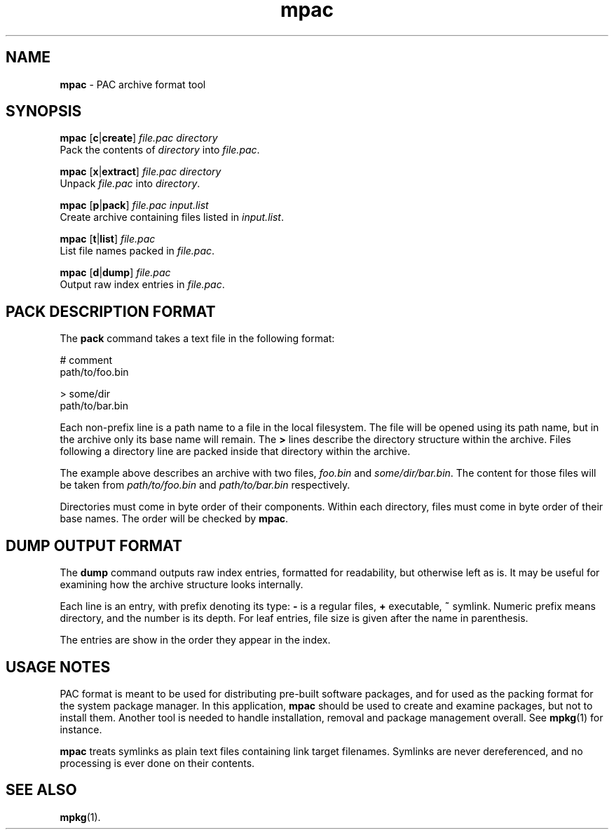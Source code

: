 .TH mpac 1
'''
.SH NAME
\fBmpac\fR \- PAC archive format tool
'''
.SH SYNOPSIS
\fBmpac\fR [\fBc\fR|\fBcreate\fR] \fIfile.pac\fR \fIdirectory\fR
.br
Pack the contents of \fIdirectory\fR into \fIfile.pac\fR.
.P
\fBmpac\fR [\fBx\fR|\fBextract\fR] \fIfile.pac\fR \fIdirectory\fR
.br
Unpack \fIfile.pac\fR into \fIdirectory\fR.
.P
\fBmpac\fR [\fBp\fR|\fBpack\fR] \fIfile.pac\fR \fIinput.list\fR
.br
Create archive containing files listed in \fIinput.list\fR.
.P
\fBmpac\fR [\fBt\fR|\fBlist\fR] \fIfile.pac\fR
.br
List file names packed in \fIfile.pac\fR.
.P
\fBmpac\fR [\fBd\fR|\fBdump\fR] \fIfile.pac\fR
.br
Output raw index entries in \fIfile.pac\fR.
'''
.SH PACK DESCRIPTION FORMAT
The \fBpack\fR command takes a text file in the following format:
.P
.ni
    # comment
    path/to/foo.bin

    > some/dir
    path/to/bar.bin
.fi
.P
Each non-prefix line is a path name to a file in the local filesystem.
The file will be opened using its path name, but in the archive only its base
name will remain. The \fB>\fR lines describe the directory structure within
the archive. Files following a directory line are packed inside that directory
within the archive.
.P
The example above describes an archive with two files, \fIfoo.bin\fR and
\fIsome/dir/bar.bin\fR. The content for those files will be taken from
\fIpath/to/foo.bin\fR and \fIpath/to/bar.bin\fR respectively.
.P
Directories must come in byte order of their components. Within each directory,
files must come in byte order of their base names. The order will be checked by
\fBmpac\fR.
'''
.SH DUMP OUTPUT FORMAT
The \fBdump\fR command outputs raw index entries, formatted for readability,
but otherwise left as is. It may be useful for examining how the archive
structure looks internally.
.P
Each line is an entry, with prefix denoting its type: \fB-\fR is a regular
files, \fB+\fR executable, \fB~\fR symlink. Numeric prefix means directory,
and the number is its depth. For leaf entries, file size is given after the
name in parenthesis.
.P
The entries are show in the order they appear in the index.
'''
.SH USAGE NOTES
PAC format is meant to be used for distributing pre-built software packages,
and for used as the packing format for the system package manager. In this
application, \fBmpac\fR should be used to create and examine packages, but
not to install them. Another tool is needed to handle installation, removal
and package management overall. See \fBmpkg\fR(1) for instance.
.P
\fBmpac\fR treats symlinks as plain text files containing link target filenames.
Symlinks are never dereferenced, and no processing is ever done on their
contents.
'''
.SH SEE ALSO
\fBmpkg\fR(1).
